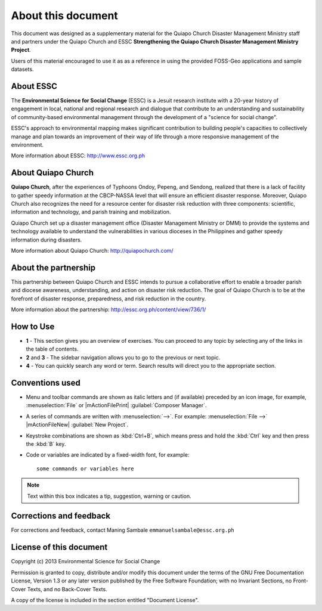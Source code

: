 =====================
About this document
=====================

This document was designed as a supplementary material for the 
Quiapo Church Disaster Management Ministry staff and partners under 
the Quiapo Church and ESSC **Strengthening the Quiapo 
Church Disaster Management Ministry Project**.  

Users of this material encouraged to use it as as a reference in 
using the provided FOSS-Geo applications and 
sample datasets.

About ESSC 
----------
The **Environmental Science for Social Change** (ESSC) is a Jesuit research 
institute with a 20-year history of engagement in local, national and regional 
research and dialogue that contribute to an understanding and sustainability of 
community-based environmental management through the development of a 
"science for social change".

ESSC's approach to environmental mapping makes significant contribution to 
building people's capacities to collectively manage and plan towards an 
improvement of their way of life through a more responsive management of the 
environment.

More information about ESSC: http://www.essc.org.ph


About Quiapo Church 
-----------------------

**Quiapo Church**, after the experiences of Typhoons Ondoy, Pepeng, and Sendong, 
realized that there is a lack of facility to gather speedy information at the 
CBCP-NASSA level that will ensure an efficient disaster response. Moreover, 
Quiapo Church also recognizes the need for a resource center for disaster 
risk reduction with three components: scientific, information and technology, 
and parish training and mobilization.

Quiapo Church set up a disaster management office (Disaster Management Ministry 
or DMM) to provide the systems and technology available to understand the 
vulnerabilities in various dioceses in the Philippines and gather speedy information 
during disasters.  

More information about Quiapo Church: http://quiapochurch.com/

About the partnership
------------------------

This partnership between Quiapo Church and ESSC intends to pursue a 
collaborative effort to enable a broader parish and diocese awareness, 
understanding, and action on disaster risk reduction.  The goal of Quiapo 
Church is to be at the forefront of disaster response, preparedness, and 
risk reduction in the country. 

More information about the partnership: http://essc.org.ph/content/view/736/1/


How to Use 
-----------

.. image:: images/course_material_overview.png
   :align: center
   :width: 400 pt 

* **1** -  This section gives you an overview of exercises.  You can proceed 
  to any topic by selecting any of the links in the table of contents.

* **2** and **3** - The sidebar navigation allows you to go to the previous or 
  next topic.

* **4** - You can quickly search any word or term.  Search results will direct 
  you to the appropriate section.

Conventions used
-----------------

* Menu and toolbar commands are shown as italic letters and (if available) 
  preceded by an icon image, for example, :menuselection:`File` 
  or |mActionFilePrint| :guilabel:`Composer Manager`.

* A series of commands are written with :menuselection:`-->`. 
  For example: :menuselection:`File -->` 
  |mActionFileNew| :guilabel:`New Project`.

* Keystroke combinations are shown as :kbd:`Ctrl+B`, which means press and hold 
  the :kbd:`Ctrl` key and then press the :kbd:`B` key.

* Code or variables are indicated by a fixed-width font, for example::

      some commands or variables here

.. note::
   Text within this box indicates a tip, suggestion, warning or caution.

Corrections and feedback
------------------------
For corrections and feedback, contact Maning Sambale 
``emmanuelsambale@essc.org.ph``


License of this document
------------------------
Copyright (c)  2013  Environmental Science for Social Change

Permission is granted to copy, distribute and/or modify this document under 
the terms of the GNU Free Documentation License, Version 1.3 or any later 
version published by the Free Software Foundation; with no Invariant Sections, 
no Front-Cover Texts, and no Back-Cover Texts.

A copy of the license is included in the section entitled "Document License".



.. raw:: latex
   
   \pagebreak[4]
